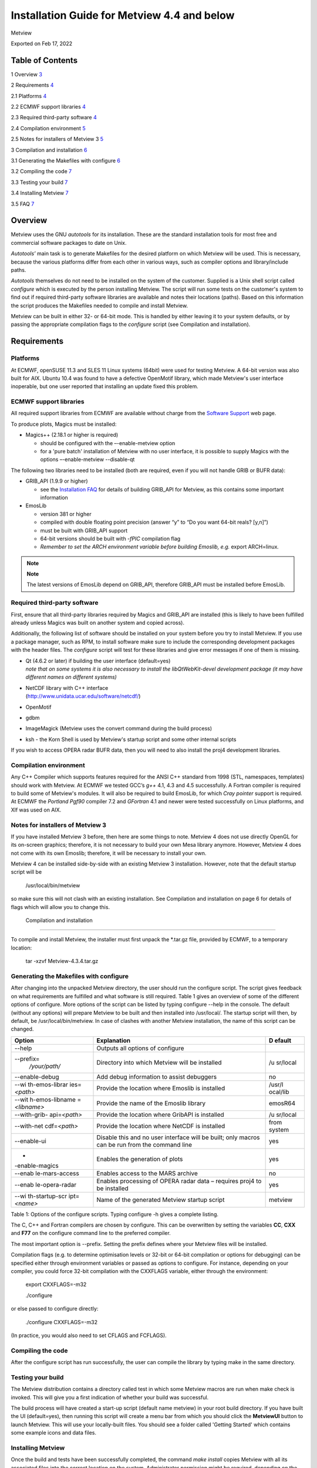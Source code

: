 .. _installation_guide_for_metview_4.4_and_below:

Installation Guide for Metview 4.4 and below
////////////////////////////////////////////

Metview

Exported on Feb 17, 2022

Table of Contents
=================

1 Overview `3 <#overview>`__

2 Requirements `4 <#requirements>`__

2.1 Platforms `4 <#platforms>`__

2.2 ECMWF support libraries `4 <#ecmwf-support-libraries>`__

2.3 Required third-party software `4 <#required-third-party-software>`__

2.4 Compilation environment `5 <#compilation-environment>`__

2.5 Notes for installers of Metview 3
`5 <#notes-for-installers-of-metview-3>`__

3 Compilation and installation `6 <#compilation-and-installation>`__

3.1 Generating the Makefiles with configure
`6 <#generating-the-makefiles-with-configure>`__

3.2 Compiling the code `7 <#compiling-the-code>`__

3.3 Testing your build `7 <#testing-your-build>`__

3.4 Installing Metview `7 <#installing-metview>`__

3.5 FAQ `7 <#faq>`__

Overview
========

Metview uses the GNU *autotools* for its installation. These are the
standard installation tools for most free and commercial software
packages to date on Unix.

*Autotools’* main task is to generate Makefiles for the desired platform
on which Metview will be used. This is necessary, because the various
platforms differ from each other in various ways, such as compiler
options and library/include paths.

*Autotools* themselves do not need to be installed on the system of the
customer. Supplied is a Unix shell script called *configure* which is
executed by the person installing Metview. The script will run some
tests on the customer's system to find out if required third-party
software libraries are available and notes their locations (paths).
Based on this information the script produces the Makefiles needed to
compile and install Metview.

Metview can be built in either 32- or 64-bit mode. This is handled by
either leaving it to your system defaults, or by passing the appropriate
compilation flags to the *configure* script (see Compilation and
installation).

Requirements
============

Platforms
---------

At ECMWF, openSUSE 11.3 and SLES 11 Linux systems (64bit) were used for
testing Metview. A 64-bit version was also built for AIX. Ubuntu 10.4
was found to have a defective OpenMotif library, which made Metview's
user interface inoperable, but one user reported that installing an
update fixed this problem.

ECMWF support libraries
-----------------------

All required support libraries from ECMWF are available without charge
from the `Software
Support <https://confluence.ecmwf.int/display/SUP/Home>`__ web page.

To produce plots, Magics must be installed:

-  Magics++ (2.18.1 or higher is required)

   -  should be configured with the –-enable-metview option

   -  for a 'pure batch' installation of Metview with no user interface,
      it is possible to supply Magics with the options –-enable-metview
      --disable-qt

The following two libraries need to be installed (both are required,
even if you will not handle GRIB or BUFR data):

-  GRIB_API (1.9.9 or higher)

   -  see the `Installation
      FAQ <https://confluence.ecmwf.int/display/METV/Installation+FAQ>`__
      for details of building GRIB_API for Metview, as this contains
      some important information

-  EmosLib

   -  version 381 or higher

   -  compiled with double floating point precision (answer “y” to “Do
      you want 64-bit reals? [y,n]”)

   -  must be built with GRIB_API support

   -  64-bit versions should be built with *-fPIC* compilation flag

   -  *Remember to set the ARCH environment variable before building
      Emoslib, e.g.* export ARCH=linux\ *.*

.. note::

    **Note**                                                           
                                                                       
    The latest versions of EmosLib depend on GRIB_API, therefore       
    GRIB_API must be installed before EmosLib.                         

Required third-party software
-----------------------------

First, ensure that all third-party libraries required by Magics and
GRIB_API are installed (this is likely to have been fulfilled already
unless Magics was built on another system and copied across).

Additionally, the following list of software should be installed on your
system before you try to install Metview. If you use a package manager,
such as RPM, to install software make sure to include the corresponding
development packages with the header files. The *configure* script will
test for these libraries and give error messages if one of them is
missing.

-  | Qt (4.6.2 or later) if building the user interface (default=yes)
   | *note that on some systems it is also necessary to install the
     libQtWebKit-devel development package (it may have different names
     on different systems)*

-  | NetCDF library with C++ interface
   | (http://www.unidata.ucar.edu/software/netcdf/)

-  OpenMotif

-  gdbm

-  ImageMagick (Metview uses the convert command during the build
   process)

-  ksh - the Korn Shell is used by Metview's startup script and some
   other internal scripts

If you wish to access OPERA radar BUFR data, then you will need to also
install the proj4 development libraries.

Compilation environment
-----------------------

Any C++ Compiler which supports features required for the ANSI C++
standard from 1998 (STL, namespaces, templates) should work with
Metview. At ECMWF we tested GCC’s *g++* 4.1, 4.3 and 4.5 successfully. A
Fortran compiler is required to build some of Metview's modules. It will
also be required to build EmosLib, for which *Cray pointer* support is
required. At ECMWF the *Portland Pgf90* compiler 7.2 and *GFortran* 4.1
and newer were tested successfully on Linux platforms, and Xlf was used
on AIX.

Notes for installers of Metview 3
---------------------------------

If you have installed Metview 3 before, then here are some things to
note. Metview 4 does not use directly OpenGL for its on-screen graphics;
therefore, it is not necessary to build your own Mesa library anymore.
However, Metview 4 does not come with its own Emoslib; therefore, it
will be necessary to install your own.

Metview 4 can be installed side-by-side with an existing Metview 3
installation. However, note that the default startup script will be

   /usr/local/bin/metview

so make sure this will not clash with an existing installation. See
Compilation and installation on page 6 for details of flags which will
allow you to change this.

 Compilation and installation
============================

To compile and install Metview, the installer must first unpack the
\*.tar.gz file, provided by ECMWF, to a temporary location:

   tar -xzvf Metview-4.3.4.tar.gz

Generating the Makefiles with configure
---------------------------------------

After changing into the unpacked Metview directory, the user should run
the configure script. The script gives feedback on what requirements are
fulfilled and what software is still required. Table 1 gives an overview
of some of the different options of configure. More options of the
script can be listed by typing configure --help in the console. The
default (without any options) will prepare Metview to be built and then
installed into /usr/local/. The startup script will then, by default, be
/usr/local/bin/metview. In case of clashes with another Metview
installation, the name of this script can be changed.

+----------------+------------------------------------------+----------+
| **Option**     | **Explanation**                          | **D      |
|                |                                          | efault** |
+================+==========================================+==========+
| --help         | Outputs all options of configure         |          |
+----------------+------------------------------------------+----------+
| --prefix=\     | Directory into which Metview will be     | /u       |
|  */your/path/* | installed                                | sr/local |
+----------------+------------------------------------------+----------+
| --enable-debug | Add debug information to assist          | no       |
|                | debuggers                                |          |
+----------------+------------------------------------------+----------+
| --wi           | Provide the location where Emoslib is    | /usr/l   |
| th-emos-librar | installed                                | ocal/lib |
| ies=\ *<path>* |                                          |          |
+----------------+------------------------------------------+----------+
| --wit          | Provide the name of the Emoslib library  | emosR64  |
| h-emos-libname |                                          |          |
| =\ *<libname>* |                                          |          |
+----------------+------------------------------------------+----------+
| --with-grib-   | Provide the location where GribAPI is    | /u       |
| api=\ *<path>* | installed                                | sr/local |
+----------------+------------------------------------------+----------+
| --with-net     | Provide the location where NetCDF is     | from     |
| cdf=\ *<path>* | installed                                | system   |
+----------------+------------------------------------------+----------+
| --enable-ui    | Disable this and no user interface will  | yes      |
|                | be built; only macros can be run from    |          |
|                | the command line                         |          |
+----------------+------------------------------------------+----------+
| -              | Enables the generation of plots          | yes      |
| -enable-magics |                                          |          |
+----------------+------------------------------------------+----------+
| --enab         | Enables access to the MARS archive       | no       |
| le-mars-access |                                          |          |
+----------------+------------------------------------------+----------+
| --enab         | Enables processing of OPERA radar data – | yes      |
| le-opera-radar | requires proj4 to be installed           |          |
+----------------+------------------------------------------+----------+
| --wi           | Name of the generated Metview startup    | metview  |
| th-startup-scr | script                                   |          |
| ipt=\ *<name>* |                                          |          |
+----------------+------------------------------------------+----------+

Table 1: Options of the configure scripts. Typing configure -h gives a
complete listing.

 

The C, C++ and Fortran compilers are chosen by configure. This can be
overwritten by setting the variables **CC**, **CXX** and **F77** on the
configure command line to the preferred compiler.

The most important option is --prefix. Setting the prefix defines where
your Metview files will be installed.

Compilation flags (e.g. to determine optimisation levels or 32-bit or
64-bit compilation or options for debugging) can be specified either
through environment variables or passed as options to configure. For
instance, depending on your compiler, you could force 32-bit compilation
with the CXXFLAGS variable, either through the environment:

   export CXXFLAGS=-m32

   ./configure

or else passed to configure directly:

   ./configure CXXFLAGS=-m32

(In practice, you would also need to set CFLAGS and FCFLAGS).

Compiling the code
------------------

After the configure script has run successfully, the user can compile
the library by typing make in the same directory.

Testing your build
------------------

The Metview distribution contains a directory called test in which some
Metview macros are run when make check is invoked. This will give you a
first indication of whether your build was successful.

The build process will have created a start-up script (default name
metview) in your root build directory. If you have built the UI
(default=yes), then running this script will create a menu bar from
which you should click the **MetviewUI** button to launch Metview. This
will use your locally-built files. You should see a folder called
'Getting Started' which contains some example icons and data files.

Installing Metview
------------------

Once the build and tests have been successfully completed, the command
*make install* copies Metview with all its associated files into the
correct location on the system. Administrator permission might be
required, depending on the installation directory. You might want to run
make -n install first, which will show you what will be installed where,
without performing any changes to your system.

To free space, the temporary unpacked source directory can be cleaned of
the object files with *make clean* after a successful installation.

 FAQ
---

**Please see the**\ `Installation
FAQ <https://confluence.ecmwf.int/display/METV/Installation+FAQ>`__\ **for
frequently asked questions about installing and testing Metview.**
